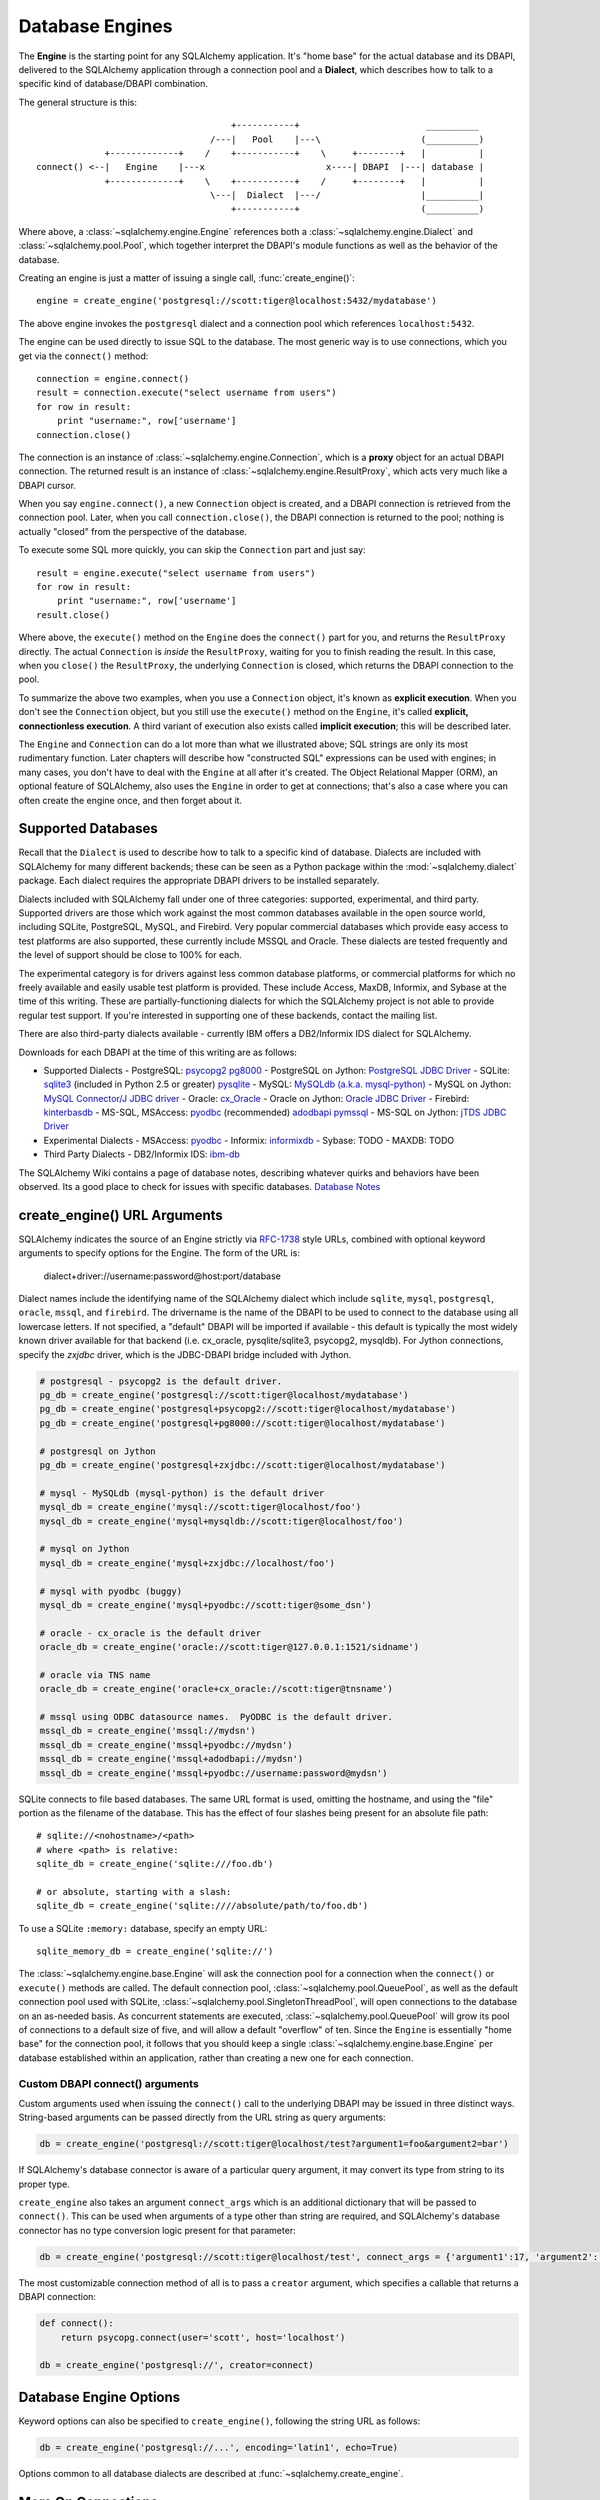 .. _engines_toplevel:

================
Database Engines
================
The **Engine** is the starting point for any SQLAlchemy application.  It's "home base" for the actual database and its DBAPI, delivered to the SQLAlchemy application through a connection pool and a **Dialect**, which describes how to talk to a specific kind of database/DBAPI combination.

The general structure is this::

                                         +-----------+                        __________
                                     /---|   Pool    |---\                   (__________)
                 +-------------+    /    +-----------+    \     +--------+   |          |
    connect() <--|   Engine    |---x                       x----| DBAPI  |---| database |
                 +-------------+    \    +-----------+    /     +--------+   |          |
                                     \---|  Dialect  |---/                   |__________|
                                         +-----------+                       (__________)

Where above, a :class:`~sqlalchemy.engine.Engine` references both a  :class:`~sqlalchemy.engine.Dialect` and :class:`~sqlalchemy.pool.Pool`, which together interpret the DBAPI's module functions as well as the behavior of the database.

Creating an engine is just a matter of issuing a single call, :func:`create_engine()`::

    engine = create_engine('postgresql://scott:tiger@localhost:5432/mydatabase')
    
The above engine invokes the ``postgresql`` dialect and a connection pool which references ``localhost:5432``.

The engine can be used directly to issue SQL to the database.  The most generic way is to use connections, which you get via the ``connect()`` method::

    connection = engine.connect()
    result = connection.execute("select username from users")
    for row in result:
        print "username:", row['username']
    connection.close()
    
The connection is an instance of :class:`~sqlalchemy.engine.Connection`, which is a **proxy** object for an actual DBAPI connection.  The returned result is an instance of :class:`~sqlalchemy.engine.ResultProxy`, which acts very much like a DBAPI cursor.

When you say ``engine.connect()``, a new ``Connection`` object is created, and a DBAPI connection is retrieved from the connection pool.  Later, when you call ``connection.close()``, the DBAPI connection is returned to the pool; nothing is actually "closed" from the perspective of the database.

To execute some SQL more quickly, you can skip the ``Connection`` part and just say::

    result = engine.execute("select username from users")
    for row in result:
        print "username:", row['username']
    result.close()

Where above, the ``execute()`` method on the ``Engine`` does the ``connect()`` part for you, and returns the ``ResultProxy`` directly.  The actual ``Connection`` is *inside* the ``ResultProxy``, waiting for you to finish reading the result.  In this case, when you ``close()`` the ``ResultProxy``, the underlying ``Connection`` is closed, which returns the DBAPI connection to the pool. 

To summarize the above two examples, when you use a ``Connection`` object, it's known as **explicit execution**.  When you don't see the ``Connection`` object, but you still use the ``execute()`` method on the ``Engine``, it's called **explicit, connectionless execution**.   A third variant of execution also exists called **implicit execution**; this will be described later.

The ``Engine`` and ``Connection`` can do a lot more than what we illustrated above; SQL strings are only its most rudimentary function.  Later chapters will describe how "constructed SQL" expressions can be used with engines; in many cases, you don't have to deal with the ``Engine`` at all after it's created.  The Object Relational Mapper (ORM), an optional feature of SQLAlchemy, also uses the ``Engine`` in order to get at connections; that's also a case where you can often create the engine once, and then forget about it.

.. _supported_dbapis:

Supported Databases 
====================
Recall that the ``Dialect`` is used to describe how to talk to a specific kind of database.  Dialects are included with SQLAlchemy for many different backends; these can be seen as a Python package within the :mod:`~sqlalchemy.dialect` package.  Each dialect requires the appropriate DBAPI drivers to be installed separately.

Dialects included with SQLAlchemy fall under one of three categories: supported, experimental, and third party.  Supported drivers are those which work against the most common databases available in the open source world, including SQLite, PostgreSQL, MySQL, and Firebird.   Very popular commercial databases which provide easy access to test platforms are also supported, these currently include MSSQL and Oracle.   These dialects are tested frequently and the level of support should be close to 100% for each.

The experimental category is for drivers against less common database platforms, or commercial platforms for which no freely available and easily usable test platform is provided.   These include Access, MaxDB, Informix, and Sybase at the time of this writing.  These are partially-functioning dialects for which the SQLAlchemy project is not able to provide regular test support.  If you're interested in supporting one of these backends, contact the mailing list.

There are also third-party dialects available - currently IBM offers a DB2/Informix IDS dialect for SQLAlchemy.

Downloads for each DBAPI at the time of this writing are as follows:

* Supported Dialects
  - PostgreSQL:  `psycopg2 <http://www.initd.org/tracker/psycopg/wiki/PsycopgTwo>`_ `pg8000 <http://pybrary.net/pg8000/>`_
  - PostgreSQL on Jython: `PostgreSQL JDBC Driver <http://jdbc.postgresql.org/>`_
  - SQLite:  `sqlite3 <http://www.python.org/doc/2.5.2/lib/module-sqlite3.html>`_ (included in Python 2.5 or greater) `pysqlite <http://initd.org/tracker/pysqlite>`_
  - MySQL:   `MySQLdb (a.k.a. mysql-python) <http://sourceforge.net/projects/mysql-python>`_
  - MySQL on Jython: `MySQL Connector/J JDBC driver <http://dev.mysql.com/downloads/connector/j/>`_
  - Oracle:  `cx_Oracle <http://cx-oracle.sourceforge.net/>`_
  - Oracle on Jython:  `Oracle JDBC Driver <http://www.oracle.com/technology/software/tech/java/sqlj_jdbc/index.html>`_
  - Firebird:  `kinterbasdb <http://kinterbasdb.sourceforge.net/>`_
  - MS-SQL, MSAccess:  `pyodbc <http://pyodbc.sourceforge.net/>`_ (recommended) `adodbapi <http://adodbapi.sourceforge.net/>`_  `pymssql <http://pymssql.sourceforge.net/>`_
  - MS-SQL on Jython:  `jTDS JDBC Driver <http://jtds.sourceforge.net/>`_

* Experimental Dialects
  - MSAccess:  `pyodbc <http://pyodbc.sourceforge.net/>`_
  - Informix:  `informixdb <http://informixdb.sourceforge.net/>`_
  - Sybase:   TODO
  - MAXDB:    TODO

* Third Party Dialects
  - DB2/Informix IDS: `ibm-db <http://code.google.com/p/ibm-db/>`_

The SQLAlchemy Wiki contains a page of database notes, describing whatever quirks and behaviors have been observed.  Its a good place to check for issues with specific databases.  `Database Notes <http://www.sqlalchemy.org/trac/wiki/DatabaseNotes>`_

create_engine() URL Arguments 
==============================

SQLAlchemy indicates the source of an Engine strictly via `RFC-1738 <http://rfc.net/rfc1738.html>`_ style URLs, combined with optional keyword arguments to specify options for the Engine.  The form of the URL is:

    dialect+driver://username:password@host:port/database

Dialect names include the identifying name of the SQLAlchemy dialect which include ``sqlite``, ``mysql``, ``postgresql``, ``oracle``, ``mssql``, and ``firebird``.  The drivername is the name of the DBAPI to be used to connect to the database using all lowercase letters.   If not specified, a "default" DBAPI will be imported if available - this default is typically the most widely known driver available for that backend (i.e. cx_oracle, pysqlite/sqlite3, psycopg2, mysqldb).   For Jython connections, specify the `zxjdbc` driver, which is the JDBC-DBAPI bridge included with Jython.

.. sourcecode:: python+sql

    # postgresql - psycopg2 is the default driver.
    pg_db = create_engine('postgresql://scott:tiger@localhost/mydatabase')
    pg_db = create_engine('postgresql+psycopg2://scott:tiger@localhost/mydatabase')
    pg_db = create_engine('postgresql+pg8000://scott:tiger@localhost/mydatabase')

    # postgresql on Jython
    pg_db = create_engine('postgresql+zxjdbc://scott:tiger@localhost/mydatabase')
    
    # mysql - MySQLdb (mysql-python) is the default driver
    mysql_db = create_engine('mysql://scott:tiger@localhost/foo')
    mysql_db = create_engine('mysql+mysqldb://scott:tiger@localhost/foo')

    # mysql on Jython
    mysql_db = create_engine('mysql+zxjdbc://localhost/foo')

    # mysql with pyodbc (buggy)
    mysql_db = create_engine('mysql+pyodbc://scott:tiger@some_dsn')

    # oracle - cx_oracle is the default driver
    oracle_db = create_engine('oracle://scott:tiger@127.0.0.1:1521/sidname')

    # oracle via TNS name
    oracle_db = create_engine('oracle+cx_oracle://scott:tiger@tnsname')

    # mssql using ODBC datasource names.  PyODBC is the default driver.
    mssql_db = create_engine('mssql://mydsn')
    mssql_db = create_engine('mssql+pyodbc://mydsn')
    mssql_db = create_engine('mssql+adodbapi://mydsn')
    mssql_db = create_engine('mssql+pyodbc://username:password@mydsn')

SQLite connects to file based databases.   The same URL format is used, omitting the hostname, and using the "file" portion as the filename of the database.   This has the effect of four slashes being present for an absolute file path::

    # sqlite://<nohostname>/<path>
    # where <path> is relative:
    sqlite_db = create_engine('sqlite:///foo.db')

    # or absolute, starting with a slash:
    sqlite_db = create_engine('sqlite:////absolute/path/to/foo.db')
    
To use a SQLite ``:memory:`` database, specify an empty URL::

    sqlite_memory_db = create_engine('sqlite://')

The :class:`~sqlalchemy.engine.base.Engine` will ask the connection pool for a connection when the ``connect()`` or ``execute()`` methods are called.  The default connection pool, :class:`~sqlalchemy.pool.QueuePool`, as well as the default connection pool used with SQLite, :class:`~sqlalchemy.pool.SingletonThreadPool`, will open connections to the database on an as-needed basis.  As concurrent statements are executed, :class:`~sqlalchemy.pool.QueuePool` will grow its pool of connections to a default size of five, and will allow a default "overflow" of ten.   Since the ``Engine`` is essentially "home base" for the connection pool, it follows that you should keep a single :class:`~sqlalchemy.engine.base.Engine` per database established within an application, rather than creating a new one for each connection.

Custom DBAPI connect() arguments
--------------------------------

Custom arguments used when issuing the ``connect()`` call to the underlying DBAPI may be issued in three distinct ways.  String-based arguments can be passed directly from the URL string as query arguments:

.. sourcecode:: python+sql

    db = create_engine('postgresql://scott:tiger@localhost/test?argument1=foo&argument2=bar')

If SQLAlchemy's database connector is aware of a particular query argument, it may convert its type from string to its proper type.
    
``create_engine`` also takes an argument ``connect_args`` which is an additional dictionary that will be passed to ``connect()``.  This can be used when arguments of a type other than string are required, and SQLAlchemy's database connector has no type conversion logic present for that parameter:

.. sourcecode:: python+sql

    db = create_engine('postgresql://scott:tiger@localhost/test', connect_args = {'argument1':17, 'argument2':'bar'})

The most customizable connection method of all is to pass a ``creator`` argument, which specifies a callable that returns a DBAPI connection:

.. sourcecode:: python+sql

    def connect():
        return psycopg.connect(user='scott', host='localhost')

    db = create_engine('postgresql://', creator=connect)

.. _create_engine_args:

Database Engine Options 
========================

Keyword options can also be specified to ``create_engine()``, following the string URL as follows:

.. sourcecode:: python+sql

    db = create_engine('postgresql://...', encoding='latin1', echo=True)

Options common to all database dialects are described at :func:`~sqlalchemy.create_engine`.

More On Connections 
====================

Recall from the beginning of this section that the Engine provides a ``connect()`` method which returns a ``Connection`` object.  ``Connection`` is a *proxy* object which maintains a reference to a DBAPI connection instance.  The ``close()`` method on ``Connection`` does not actually close the DBAPI connection, but instead returns it to the connection pool referenced by the ``Engine``.  ``Connection`` will also automatically return its resources to the connection pool when the object is garbage collected, i.e. its ``__del__()`` method is called.  When using the standard C implementation of Python, this method is usually called immediately as soon as the object is dereferenced.  With other Python implementations such as Jython, this is not so guaranteed.
    
The ``execute()`` methods on both ``Engine`` and ``Connection`` can also receive SQL clause constructs as well::

    connection = engine.connect()
    result = connection.execute(select([table1], table1.c.col1==5))
    for row in result:
        print row['col1'], row['col2']
    connection.close()

The above SQL construct is known as a ``select()``.  The full range of SQL constructs available are described in :ref:`sqlexpression_toplevel`.

Both ``Connection`` and ``Engine`` fulfill an interface known as ``Connectable`` which specifies common functionality between the two objects, namely being able to call ``connect()`` to return a ``Connection`` object (``Connection`` just returns itself), and being able to call ``execute()`` to get a result set.   Following this, most SQLAlchemy functions and objects which accept an ``Engine`` as a parameter or attribute with which to execute SQL will also accept a ``Connection``.  This argument is named ``bind``::

    engine = create_engine('sqlite:///:memory:')
    
    # specify some Table metadata
    metadata = MetaData()
    table = Table('sometable', metadata, Column('col1', Integer))
    
    # create the table with the Engine
    table.create(bind=engine)
    
    # drop the table with a Connection off the Engine
    connection = engine.connect()
    table.drop(bind=connection)

.. index::
   single: thread safety; connections

Connection facts:

* the Connection object is **not thread-safe**.  While a Connection can be shared among threads using properly synchronized access, this is also not recommended as many DBAPIs have issues with, if not outright disallow, sharing of connection state between threads.
* The Connection object represents a single dbapi connection checked out from the connection pool.  In this state, the connection pool has no affect upon the connection, including its expiration or timeout state.  For the connection pool to properly manage connections, **connections should be returned to the connection pool (i.e. ``connection.close()``) whenever the connection is not in use**.  If your application has a need for management of multiple connections or is otherwise long running (this includes all web applications, threaded or not), don't hold a single connection open at the module level.
 
Using Transactions with Connection 
===================================

The ``Connection`` object provides a ``begin()`` method which returns a ``Transaction`` object.  This object is usually used within a try/except clause so that it is guaranteed to ``rollback()`` or ``commit()``::

    trans = connection.begin()
    try:
        r1 = connection.execute(table1.select())
        connection.execute(table1.insert(), col1=7, col2='this is some data')
        trans.commit()
    except:
        trans.rollback()
        raise

The ``Transaction`` object also handles "nested" behavior by keeping track of the outermost begin/commit pair.  In this example, two functions both issue a transaction on a Connection, but only the outermost Transaction object actually takes effect when it is committed.

.. sourcecode:: python+sql

    # method_a starts a transaction and calls method_b
    def method_a(connection):
        trans = connection.begin() # open a transaction
        try:
            method_b(connection)
            trans.commit()  # transaction is committed here
        except:
            trans.rollback() # this rolls back the transaction unconditionally
            raise

    # method_b also starts a transaction
    def method_b(connection):
        trans = connection.begin() # open a transaction - this runs in the context of method_a's transaction
        try:
            connection.execute("insert into mytable values ('bat', 'lala')")
            connection.execute(mytable.insert(), col1='bat', col2='lala')
            trans.commit()  # transaction is not committed yet
        except:
            trans.rollback() # this rolls back the transaction unconditionally
            raise

    # open a Connection and call method_a
    conn = engine.connect()                
    method_a(conn)
    conn.close()

Above, ``method_a`` is called first, which calls ``connection.begin()``.  Then it calls ``method_b``. When ``method_b`` calls ``connection.begin()``, it just increments a counter that is decremented when it calls ``commit()``.  If either ``method_a`` or ``method_b`` calls ``rollback()``, the whole transaction is rolled back.  The transaction is not committed until ``method_a`` calls the ``commit()`` method.  This "nesting" behavior allows the creation of functions which "guarantee" that a transaction will be used if one was not already available, but will automatically participate in an enclosing transaction if one exists.

Note that SQLAlchemy's Object Relational Mapper also provides a way to control transaction scope at a higher level; this is described in :ref:`unitofwork_transaction`.

.. index::
   single: thread safety; transactions

Transaction Facts:

* the Transaction object, just like its parent Connection, is **not thread-safe**.

Understanding Autocommit
------------------------


The above transaction example illustrates how to use ``Transaction`` so that several executions can take part in the same transaction.  What happens when we issue an INSERT, UPDATE or DELETE call without using ``Transaction``?  The answer is **autocommit**.  While many DBAPIs  implement a flag called ``autocommit``, the current SQLAlchemy behavior is such that it implements its own autocommit.  This is achieved by detecting statements which represent data-changing operations, i.e. INSERT, UPDATE, DELETE, etc., and then issuing a COMMIT automatically if no transaction is in progress.  The detection is based on compiled statement attributes, or in the case of a text-only statement via regular expressions.

.. sourcecode:: python+sql

    conn = engine.connect()
    conn.execute("INSERT INTO users VALUES (1, 'john')")  # autocommits

.. _dbengine_implicit:

Connectionless Execution, Implicit Execution 
=============================================

Recall from the first section we mentioned executing with and without a ``Connection``.  ``Connectionless`` execution refers to calling the ``execute()`` method on an object which is not a ``Connection``, which could be on the ``Engine`` itself, or could be a constructed SQL object.  When we say "implicit", we mean that we are calling the ``execute()`` method on an object which is neither a ``Connection`` nor an ``Engine`` object; this can only be used with constructed SQL objects which have their own ``execute()`` method, and can be "bound" to an ``Engine``.  A description of "constructed SQL objects" may be found in :ref:`sqlexpression_toplevel`.

A summary of all three methods follows below.  First, assume the usage of the following ``MetaData`` and ``Table`` objects; while we haven't yet introduced these concepts, for now you only need to know that we are representing a database table, and are creating an "executable" SQL construct which issues a statement to the database.  These objects are described in :ref:`metadata_toplevel`.

.. sourcecode:: python+sql

    meta = MetaData()
    users_table = Table('users', meta, 
        Column('id', Integer, primary_key=True), 
        Column('name', String(50))
    )
    
Explicit execution delivers the SQL text or constructed SQL expression to the ``execute()`` method of ``Connection``:

.. sourcecode:: python+sql

    engine = create_engine('sqlite:///file.db')
    connection = engine.connect()
    result = connection.execute(users_table.select())
    for row in result:
        # ....
    connection.close()

Explicit, connectionless execution delivers the expression to the ``execute()`` method of ``Engine``:

.. sourcecode:: python+sql

    engine = create_engine('sqlite:///file.db')
    result = engine.execute(users_table.select())
    for row in result:
        # ....
    result.close()

Implicit execution is also connectionless, and calls the ``execute()`` method on the expression itself, utilizing the fact that either an ``Engine`` or ``Connection`` has been *bound* to the expression object (binding is discussed further in the next section, :ref:`metadata_toplevel`):

.. sourcecode:: python+sql

    engine = create_engine('sqlite:///file.db')
    meta.bind = engine
    result = users_table.select().execute()
    for row in result:
        # ....
    result.close()
    
In both "connectionless" examples, the ``Connection`` is created behind the scenes; the ``ResultProxy`` returned by the ``execute()`` call references the ``Connection`` used to issue the SQL statement.   When we issue ``close()`` on the ``ResultProxy``, or if the result set object falls out of scope and is garbage collected, the underlying ``Connection`` is closed for us, resulting in the DBAPI connection being returned to the pool.

.. _threadlocal_strategy:

Using the Threadlocal Execution Strategy 
-----------------------------------------

The "threadlocal" engine strategy is used by non-ORM applications which wish to bind a transaction to the current thread, such that all parts of the application can participate in that transaction implicitly without the need to explicitly reference a ``Connection``.   "threadlocal" is designed for a very specific pattern of use, and is not appropriate unless this very specfic pattern, described below, is what's desired.  It has **no impact** on the "thread safety" of SQLAlchemy components or one's application.  It also should not be used when using an ORM ``Session`` object, as the ``Session`` itself represents an ongoing transaction and itself handles the job of maintaining connection and transactional resources.

Enabling ``threadlocal`` is achieved as follows:

.. sourcecode:: python+sql

    db = create_engine('mysql://localhost/test', strategy='threadlocal')
    
When the engine above is used in a "connectionless" style, meaning ``engine.execute()`` is called, a DBAPI connection is retrieved from the connection pool and then associated with the current thread.   Subsequent operations on the ``Engine`` while the DBAPI connection remains checked out will make use of the *same* DBAPI connection object.  The connection stays allocated until all returned ``ResultProxy`` objects are closed, which occurs for a particular ``ResultProxy`` after all pending results are fetched, or immediately for an operation which returns no rows (such as an INSERT).

.. sourcecode:: python+sql

    # execute one statement and receive results.  r1 now references a DBAPI connection resource.
    r1 = db.execute("select * from table1")

    # execute a second statement and receive results.  r2 now references the *same* resource as r1
    r2 = db.execute("select * from table2")

    # fetch a row on r1 (assume more results are pending)
    row1 = r1.fetchone()

    # fetch a row on r2 (same)
    row2 = r2.fetchone()

    # close r1.  the connection is still held by r2.
    r1.close()

    # close r2.  with no more references to the underlying connection resources, they
    # are returned to the pool.
    r2.close()

The above example does not illustrate any pattern that is particularly useful, as it is not a frequent occurence that two execute/result fetching operations "leapfrog" one another.  There is a slight savings of connection pool checkout overhead between the two operations, and an implicit sharing of the same transactional context, but since there is no explicitly declared transaction, this association is short lived.

The real usage of "threadlocal" comes when we want several operations to occur within the scope of a shared transaction.  The ``Engine`` now has ``begin()``, ``commit()`` and ``rollback()`` methods which will retrieve a connection resource from the pool and establish a new transaction, maintaining the connection against the current thread until the transaction is committed or rolled back:

.. sourcecode:: python+sql

    db.begin()
    try:
        call_operation1()
        call_operation2()
        db.commit()
    except:
        db.rollback()
        
``call_operation1()`` and ``call_operation2()`` can make use of the ``Engine`` as a global variable, using the "connectionless" execution style, and their operations will participate in the same transaction:

.. sourcecode:: python+sql

    def call_operation1():
        engine.execute("insert into users values (?, ?)", 1, "john")
        
    def call_operation2():
        users.update(users.c.user_id==5).execute(name='ed')
    
When using threadlocal, operations that do call upon the ``engine.connect()`` method will receive a ``Connection`` that is **outside** the scope of the transaction.  This can be used for operations such as logging the status of an operation regardless of transaction success:

.. sourcecode:: python+sql

    db.begin()
    conn = db.connect()
    try:
        conn.execute(log_table.insert(), message="Operation started")
        call_operation1()
        call_operation2()
        db.commit()
        conn.execute(log_table.insert(), message="Operation succeeded")
    except:
        db.rollback()
        conn.execute(log_table.insert(), message="Operation failed")
    finally:
        conn.close()

Functions which are written to use an explicit ``Connection`` object, but wish to participate in the threadlocal transaction, can receive their ``Connection`` object from the ``contextual_connect()`` method, which returns a ``Connection`` that is **inside** the scope of the transaction:

.. sourcecode:: python+sql

    conn = db.contextual_connect()
    call_operation3(conn)
    conn.close()
    
Calling ``close()`` on the "contextual" connection does not release the connection resources to the pool if other resources are making use of it.  A resource-counting mechanism is employed so that the connection is released back to the pool only when all users of that connection, including the transaction established by ``engine.begin()``, have been completed.

So remember - if you're not sure if you need to use ``strategy="threadlocal"`` or not, the answer is **no** !  It's driven by a specific programming pattern that is generally not the norm.

Configuring Logging 
====================

Python's standard `logging <http://www.python.org/doc/lib/module-logging.html>`_ module is used to implement informational and debug log output with SQLAlchemy.  This allows SQLAlchemy's logging to integrate in a standard way with other applications and libraries.  The ``echo`` and ``echo_pool`` flags that are present on ``create_engine()``, as well as the ``echo_uow`` flag used on ``Session``, all interact with regular loggers.

This section assumes familiarity with the above linked logging module.  All logging performed by SQLAlchemy exists underneath the ``sqlalchemy`` namespace, as used by ``logging.getLogger('sqlalchemy')``.  When logging has been configured (i.e. such as via ``logging.basicConfig()``), the general namespace of SA loggers that can be turned on is as follows:

* ``sqlalchemy.engine`` - controls SQL echoing.  set to ``logging.INFO`` for SQL query output, ``logging.DEBUG`` for query + result set output.
* ``sqlalchemy.pool`` - controls connection pool logging.  set to ``logging.INFO`` or lower to log connection pool checkouts/checkins.
* ``sqlalchemy.orm`` - controls logging of various ORM functions.  set to ``logging.INFO`` for configurational logging as well as unit of work dumps, ``logging.DEBUG`` for extensive logging during query and flush() operations.  Subcategories of ``sqlalchemy.orm`` include:
    * ``sqlalchemy.orm.attributes`` - logs certain instrumented attribute operations, such as triggered callables
    * ``sqlalchemy.orm.mapper`` - logs Mapper configuration and operations
    * ``sqlalchemy.orm.unitofwork`` - logs flush() operations, including dependency sort graphs and other operations
    * ``sqlalchemy.orm.strategies`` - logs relation loader operations (i.e. lazy and eager loads)
    * ``sqlalchemy.orm.sync`` - logs synchronization of attributes from parent to child instances during a flush()

For example, to log SQL queries as well as unit of work debugging:

.. sourcecode:: python+sql

    import logging
    
    logging.basicConfig()
    logging.getLogger('sqlalchemy.engine').setLevel(logging.INFO)
    logging.getLogger('sqlalchemy.orm.unitofwork').setLevel(logging.DEBUG)
    
By default, the log level is set to ``logging.ERROR`` within the entire ``sqlalchemy`` namespace so that no log operations occur, even within an application that has logging enabled otherwise.

The ``echo`` flags present as keyword arguments to ``create_engine()`` and others as well as the ``echo`` property on ``Engine``, when set to ``True``, will first attempt to ensure that logging is enabled.  Unfortunately, the ``logging`` module provides no way of determining if output has already been configured (note we are referring to if a logging configuration has been set up, not just that the logging level is set).  For this reason, any ``echo=True`` flags will result in a call to ``logging.basicConfig()`` using sys.stdout as the destination.  It also sets up a default format using the level name, timestamp, and logger name.  Note that this configuration has the affect of being configured **in addition** to any existing logger configurations.  Therefore, **when using Python logging, ensure all echo flags are set to False at all times**, to avoid getting duplicate log lines.  
